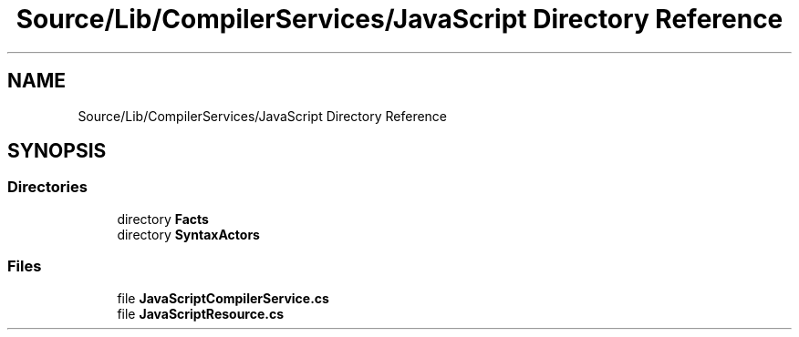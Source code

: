 .TH "Source/Lib/CompilerServices/JavaScript Directory Reference" 3 "Version 1.0.0" "Luthetus.Ide" \" -*- nroff -*-
.ad l
.nh
.SH NAME
Source/Lib/CompilerServices/JavaScript Directory Reference
.SH SYNOPSIS
.br
.PP
.SS "Directories"

.in +1c
.ti -1c
.RI "directory \fBFacts\fP"
.br
.ti -1c
.RI "directory \fBSyntaxActors\fP"
.br
.in -1c
.SS "Files"

.in +1c
.ti -1c
.RI "file \fBJavaScriptCompilerService\&.cs\fP"
.br
.ti -1c
.RI "file \fBJavaScriptResource\&.cs\fP"
.br
.in -1c
